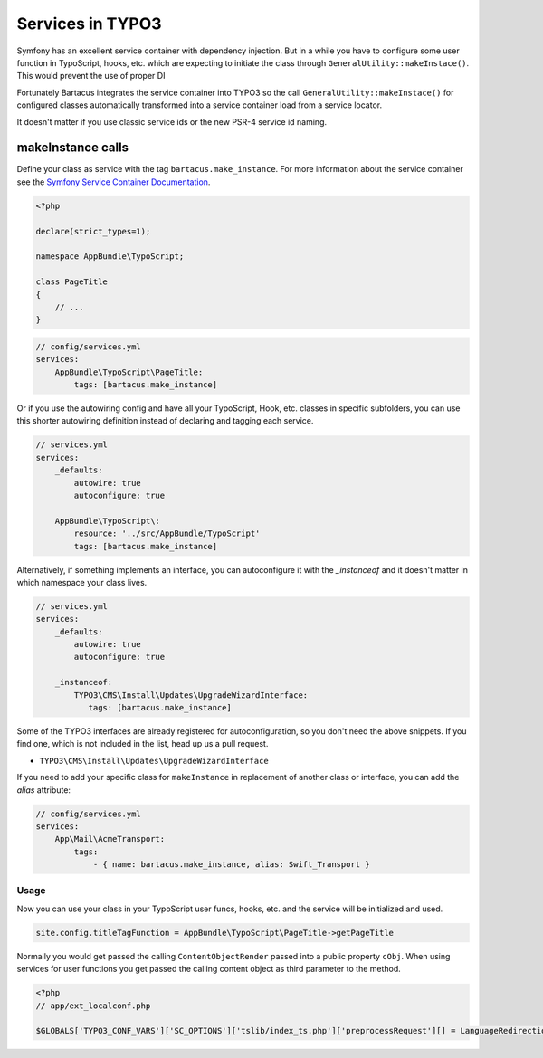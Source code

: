 =================
Services in TYPO3
=================

Symfony has an excellent service container with dependency injection. But in a
while you have to configure some user function in TypoScript, hooks, etc. which
are expecting to initiate the class through ``GeneralUtility::makeInstace()``.
This would prevent the use of proper DI

Fortunately Bartacus integrates the service container into TYPO3 so the call
``GeneralUtility::makeInstace()`` for configured classes automatically
transformed into a service container load from a service locator.

It doesn't matter if you use classic service ids or the new PSR-4 service id naming.

makeInstance calls
==================

Define your class as service with the tag ``bartacus.make_instance``. For more
information about the service container see the
`Symfony Service Container Documentation <http://symfony.com/doc/current/book/service_container.html>`_.


.. code-block:: php

    <?php

    declare(strict_types=1);

    namespace AppBundle\TypoScript;

    class PageTitle
    {
        // ...
    }

.. code-block:: yaml

    // config/services.yml
    services:
        AppBundle\TypoScript\PageTitle:
            tags: [bartacus.make_instance]

Or if you use the autowiring config and have all your TypoScript, Hook, etc. classes in specific subfolders, you can use this shorter autowiring definition instead of declaring and tagging each service.

.. code-block:: yaml

    // services.yml
    services:
        _defaults:
            autowire: true
            autoconfigure: true

        AppBundle\TypoScript\:
            resource: '../src/AppBundle/TypoScript'
            tags: [bartacus.make_instance]

Alternatively, if something implements an interface, you can autoconfigure it with the `_instanceof` and it doesn't matter in which namespace your class lives.

.. code-block:: yaml

    // services.yml
    services:
        _defaults:
            autowire: true
            autoconfigure: true

        _instanceof:
            TYPO3\CMS\Install\Updates\UpgradeWizardInterface:
               tags: [bartacus.make_instance]

Some of the TYPO3 interfaces are already registered for autoconfiguration, so you don't need the above snippets. If you find one, which is not included in the list, head up us a pull request.

* ``TYPO3\CMS\Install\Updates\UpgradeWizardInterface``

If you need to add your specific class for ``makeInstance`` in replacement of another class or interface, you can add the `alias` attribute:

.. code-block:: yaml

    // config/services.yml
    services:
        App\Mail\AcmeTransport:
            tags:
                - { name: bartacus.make_instance, alias: Swift_Transport }

Usage
-----

Now you can use your class in your TypoScript user funcs, hooks, etc. and the
service will be initialized and used.

.. code-block:: text

    site.config.titleTagFunction = AppBundle\TypoScript\PageTitle->getPageTitle

Normally you would get passed the calling ``ContentObjectRender`` passed into a
public property ``cObj``. When using services for user functions you get passed
the calling content object as third parameter to the method.

.. code-block:: php

    <?php
    // app/ext_localconf.php

    $GLOBALS['TYPO3_CONF_VARS']['SC_OPTIONS']['tslib/index_ts.php']['preprocessRequest'][] = LanguageRedirectionService::class.'->redirect';
